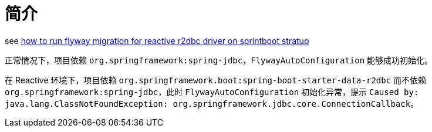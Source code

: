 = 简介

see https://stackoverflow.com/questions/59553647/how-to-run-flyway-migration-for-reactive-r2dbc-driver-on-sprintboot-stratup[how to run flyway migration for reactive r2dbc driver on sprintboot stratup]

正常情况下，项目依赖 `org.springframework:spring-jdbc`，`FlywayAutoConfiguration` 能够成功初始化。

在 Reactive 环境下，项目依赖 `org.springframework.boot:spring-boot-starter-data-r2dbc` 而不依赖 `org.springframework:spring-jdbc`，此时 `FlywayAutoConfiguration` 初始化异常，提示 `Caused by: java.lang.ClassNotFoundException: org.springframework.jdbc.core.ConnectionCallback`。
